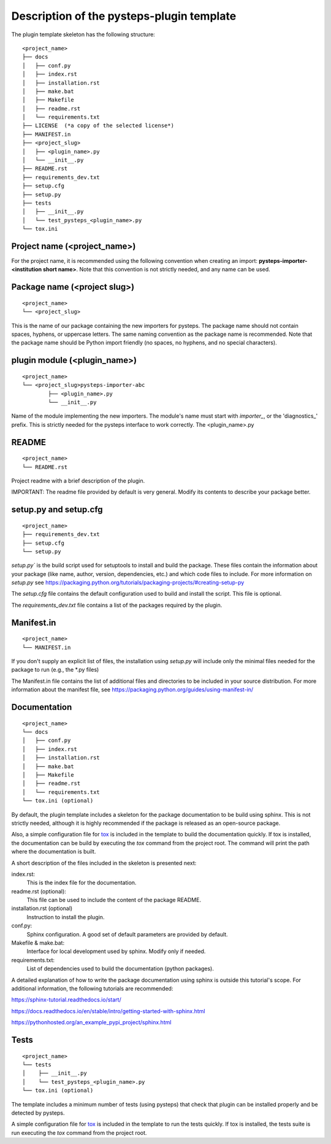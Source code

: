 .. _plugin_template_description:

==========================================
Description of the pysteps-plugin template
==========================================

The plugin template skeleton has the following structure:

::

    <project_name>
    ├── docs
    │   ├── conf.py
    │   ├── index.rst
    │   ├── installation.rst
    │   ├── make.bat
    │   ├── Makefile
    │   ├── readme.rst
    │   └── requirements.txt
    ├── LICENSE  (*a copy of the selected license*)
    ├── MANIFEST.in
    ├── <project_slug>
    │   ├── <plugin_name>.py
    │   └── __init__.py
    ├── README.rst
    ├── requirements_dev.txt
    ├── setup.cfg
    ├── setup.py
    ├── tests
    │   ├── __init__.py
    │   └── test_pysteps_<plugin_name>.py
    └── tox.ini


Project name (<project_name>)
~~~~~~~~~~~~~~~~~~~~~~~~~~~~~

For the project name, it is recommended using the following convention when creating an import:
**pysteps-importer-<institution short name>**.
Note that this convention is not strictly needed, and any name can be used.


Package name (<project slug>)
~~~~~~~~~~~~~~~~~~~~~~~~~~~~~

::

    <project_name>
    └── <project_slug>

This is the name of our package containing the new importers for pysteps. The package
name should not contain spaces, hyphens, or uppercase letters. The same naming
convention as the package name is recommended. Note that the package name should be
Python import friendly (no spaces, no hyphens, and no special characters).


plugin module (<plugin_name>)
~~~~~~~~~~~~~~~~~~~~~~~~~~~~~~~~~

::

    <project_name>
    └── <project_slug>pysteps-importer-abc
            ├── <plugin_name>.py
            └── __init__.py

Name of the module implementing the new importers.
The module's name must start with `importer_`, or the 'diagnostics_' prefix. This is strictly needed for the
pysteps interface to work correctly.
The <plugin_name>.py

README
~~~~~~

::

    <project_name>
    └── README.rst

Project readme with a brief description of the plugin.

IMPORTANT: The readme file provided by default is very general. Modify its contents to
describe your package better.


setup.py and setup.cfg
~~~~~~~~~~~~~~~~~~~~~~

::

    <project_name>
    ├── requirements_dev.txt
    ├── setup.cfg
    └── setup.py

`setup.py`` is the build script used for setuptools to install and build the package.
These files contain the information about your package (like name, author, version,
dependencies, etc.) and which code files to include. For more information on `setup.py`
see https://packaging.python.org/tutorials/packaging-projects/#creating-setup-py

The `setup.cfg` file contains the default configuration used to build and install the
script. This file is optional.

The `requirements_dev.txt` file contains a list of the packages required by the plugin.

Manifest.in
~~~~~~~~~~~

::

    <project_name>
    └── MANIFEST.in

If you don't supply an explicit list of files, the installation using `setup.py` will
include only the minimal files needed for the package to run (e.g., the \*.py files)

The Manifest.in file contains the list of additional files and directories to be
included in your source distribution. For more information about the manifest file, see
https://packaging.python.org/guides/using-manifest-in/

Documentation
~~~~~~~~~~~~~

::

    <project_name>
    └── docs
    │   ├── conf.py
    │   ├── index.rst
    │   ├── installation.rst
    │   ├── make.bat
    │   ├── Makefile
    │   ├── readme.rst
    │   └── requirements.txt
    └── tox.ini (optional)

By default, the plugin template includes a skeleton for the package documentation to
be build using sphinx. This is not strictly needed, although it is highly recommended
if the package is released as an open-source package.

Also, a simple configuration file for tox_ is included
in the template to build the documentation quickly. If tox is installed, the
documentation can be build by executing the `tox` command from the project root.
The command will print the path where the
documentation is built.

.. _tox: https://tox.readthedocs.io/en/latest/

A short description of the files included in the skeleton is presented next:

index.rst:
    This is the index file for the documentation.

readme.rst (optional):
    This file can be used to include the content of the package README.

installation.rst (optional)
    Instruction to install the plugin.

conf.py:
    Sphinx configuration. A good set of default parameters are provided by default.

Makefile & make.bat:
    Interface for local development used by sphinx. Modify only if needed.

requirements.txt:
    List of dependencies used to build the documentation (python packages).

A detailed explanation of how to write the package documentation using sphinx is outside
this tutorial's scope.
For additional information, the following tutorials are recommended:

https://sphinx-tutorial.readthedocs.io/start/

https://docs.readthedocs.io/en/stable/intro/getting-started-with-sphinx.html

https://pythonhosted.org/an_example_pypi_project/sphinx.html


Tests
~~~~~

::

    <project_name>
    └── tests
    │    ├── __init__.py
    │    └── test_pysteps_<plugin_name>.py
    └── tox.ini (optional)


The template includes a minimum number of tests (using pysteps) that check that plugin
can be installed properly and be detected by pysteps.

A simple configuration file for tox_ is included in the template to run the tests
quickly. If tox is installed, the tests suite is run executing the `tox` command from the project root.

.. _tox: https://tox.readthedocs.io/en/latest/
